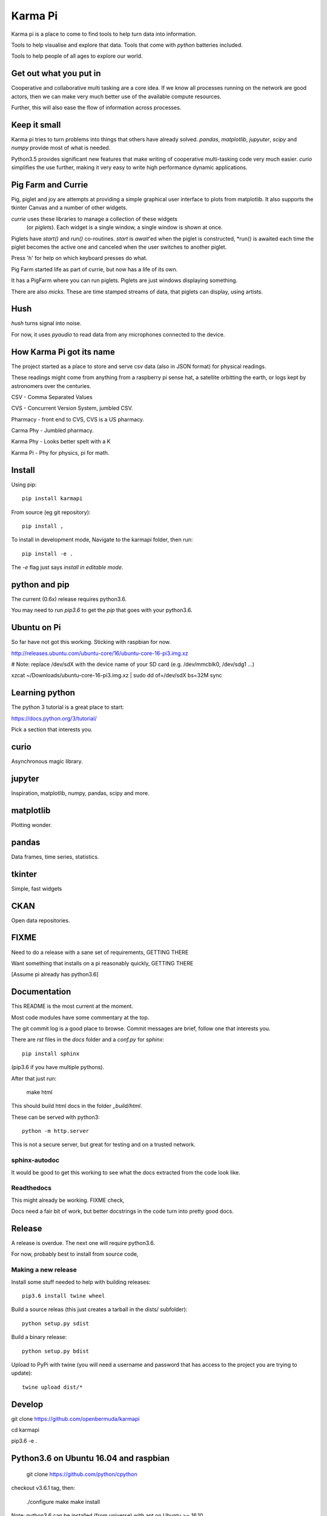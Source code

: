 ==========
 Karma Pi
==========

Karma pi is a place to come to find tools to help turn data into information.

Tools to help visualise and explore that data.  Tools that come with *python* batteries included.

Tools to help people of all ages to explore our world.

Get out what you put in
=======================

Cooperative and collaborative multi tasking are a core idea.  If we
know all processes running on the network are good actors, then we can
make very much better use of the available compute resources.

Further, this will also ease the flow of information across processes.

Keep it small
=============

Karma pi tries to turn problems into things that others have already
solved.  *pandas*, *matplotlib*, *jupyuter*, *scipy* and *numpy*
provide most of what is needed.

Python3.5 provides significant new features that make writing of
cooperative multi-tasking code very much easier.  *curio* simplifies
the use further, making it very easy to write high performance
dynamic applications.

Pig Farm and Currie
===================

Pig, piglet and joy are attempts at providing a simple graphical user
interface to plots from matplotlib.  It also supports the tkinter
Canvas and a number of other widgets.

*currie* uses these libraries to manage a collection of these widgets
 (or *piglets*).  Each widget is a single window, a single window is shown at once.

Piglets have *start()* and *run()* co-routines. *start* is *await*'ed
when the piglet is constructed, *run() is awaited each time the piglet
becomes the active one and canceled when the user switches to another
piglet.

Press 'h' for help on which keyboard presses do what.

Pig Farm started life as part of currie, but now has a life of its
own.

It has a PigFarm where you can run piglets.  Piglets are just windows
displaying something.

There are also *micks*.  These are time stamped streams of data, that
piglets can display, using artists.


Hush
====

*hush* turns signal into noise.

For now, it uses *pyaudio* to read data from any microphones connected to the device.

How Karma Pi  got its name
==========================

The project started as a place to store and serve csv data (also in JSON
format) for physical readings.

These readings might come from anything from a raspberry pi sense hat,
a satellite orbitting the earth, or logs kept by astronomers over the
centuries.

CSV - Comma Separated Values

CVS - Concurrent Version System, jumbled CSV.

Pharmacy - front end to CVS, CVS is a US pharmacy.

Carma Phy - Jumbled pharmacy.

Karma Phy - Looks better spelt with a K

Karma Pi - Phy for physics, pi for math.

Install
=======

Using pip::

   pip install karmapi

From source (eg git repository)::

   pip install ,


To install in development mode,   Navigate to the karmapi folder, then run::

  pip install -e .

The *-e* flag just says *install in editable mode*.

python and pip
==============

The current (0.6x) release requires python3.6.

You may need to run *pip3.6*  to get the *pip* that goes with your python3.6.

Ubuntu on Pi
============

So far have not got this working.  Sticking with raspbian for now.

http://releases.ubuntu.com/ubuntu-core/16/ubuntu-core-16-pi3.img.xz

# Note: replace /dev/sdX with the device name of your SD card (e.g. /dev/mmcblk0, /dev/sdg1 ...)

xzcat ~/Downloads/ubuntu-core-16-pi3.img.xz | sudo dd of=/dev/sdX bs=32M
sync


Learning python
===============

The python 3 tutorial is a great place to start:

https://docs.python.org/3/tutorial/

Pick a section that interests you.



curio
=====

Asynchronous magic library.


jupyter
=======

Inspiration, matplotlib, numpy, pandas, scipy and more.


matplotlib
==========

Plotting wonder.

pandas
======

Data frames, time series, statistics.


tkinter
=======

Simple, fast widgets

CKAN
====

Open data repositories.

FIXME
=====

Need to do a release with a sane set of requirements,   GETTING THERE

Want something that installs on a pi reasonably quickly,   GETTING THERE

[Assume pi already has python3.6]

Documentation
=============

This README is the most current at the moment.

Most code modules have some commentary at the top.

The git commit log is a good place to browse.  Commit messages are
brief, follow one that interests you.

There are *rst* files in the *docs* folder and a *conf.py* for *sphinx*::

  pip install sphinx

(pip3.6 if you have multiple pythons).

After that just run:

   make html

This should build html docs in the folder *_build/html*.

These can be served with python3::

    python -m http.server

This is not a secure server, but great for testing and on a trusted
network.

sphinx-autodoc
--------------

It would be good to get this working to see what the docs extracted
from the code look like.

Readthedocs
-----------

This might already be working.  FIXME check,

Docs need a fair bit of work, but better docstrings in the code turn into pretty good docs.

Release
=======

A release is overdue.  The next one will require python3.6.

For now, probably best to install from source code,

Making a new release
--------------------

Install some stuff needed to help with building releases::

   pip3.6 install twine wheel

Build a source releas (this just creates a tarball in the dists/ subfolder)::

   python setup.py sdist

Build a binary release::

   python setup.py bdist

Upload to PyPi with twine (you will need a username and password that
has access to the project you are trying to update)::

   twine upload dist/*

Develop
=======

git clone https://github.com/openbermuda/karmapi

cd karmapi

pip3.6 -e .

Python3.6 on Ubuntu 16.04 and raspbian
======================================

    git clone https://github.com/python/cpython

checkout v3.6.1 tag, then:

    ./configure
    make
    make install

Note: python3.6 can be installed (from universe) with apt on Ubuntu >=
16.10.

Things to do first
------------------

Some dev libraries need installing into Ubuntu for certain features to be built into the python.

tkinter is one part you need to make sure *tk-8.6-dev* is installed before ./configure.

The good news is that after the intitial build it all runs pretty fast.

* tk-8.6-dev -- for tkinter

* libbz2-dev -- compression library

* libssl-dev -- for ssl support required for pip3.6 to work.

TODO
====  

Eric IDLE.  Take a closer look at event handling.  Unify with pigfarm
event handling.

Be smarter about opening files with eric.  Add --file option to
command line tools?

MagicCarpet v Canvas: are they the same thing?

Sense Hat:  record and display data.   

Hush: use rate to figure out time when reading.  Adjust rate so we can
keep up?

Eigen-vectors: more on principal components.

Sync movement of sonogram with beat

Share micks with others.

Share yossers with others,
